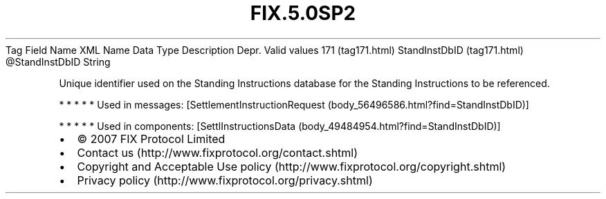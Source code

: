 .TH FIX.5.0SP2 "" "" "Tag #171"
Tag
Field Name
XML Name
Data Type
Description
Depr.
Valid values
171 (tag171.html)
StandInstDbID (tag171.html)
\@StandInstDbID
String
.PP
Unique identifier used on the Standing Instructions database for
the Standing Instructions to be referenced.
.PP
   *   *   *   *   *
Used in messages:
[SettlementInstructionRequest (body_56496586.html?find=StandInstDbID)]
.PP
   *   *   *   *   *
Used in components:
[SettlInstructionsData (body_49484954.html?find=StandInstDbID)]

.PD 0
.P
.PD

.PP
.PP
.IP \[bu] 2
© 2007 FIX Protocol Limited
.IP \[bu] 2
Contact us (http://www.fixprotocol.org/contact.shtml)
.IP \[bu] 2
Copyright and Acceptable Use policy (http://www.fixprotocol.org/copyright.shtml)
.IP \[bu] 2
Privacy policy (http://www.fixprotocol.org/privacy.shtml)
